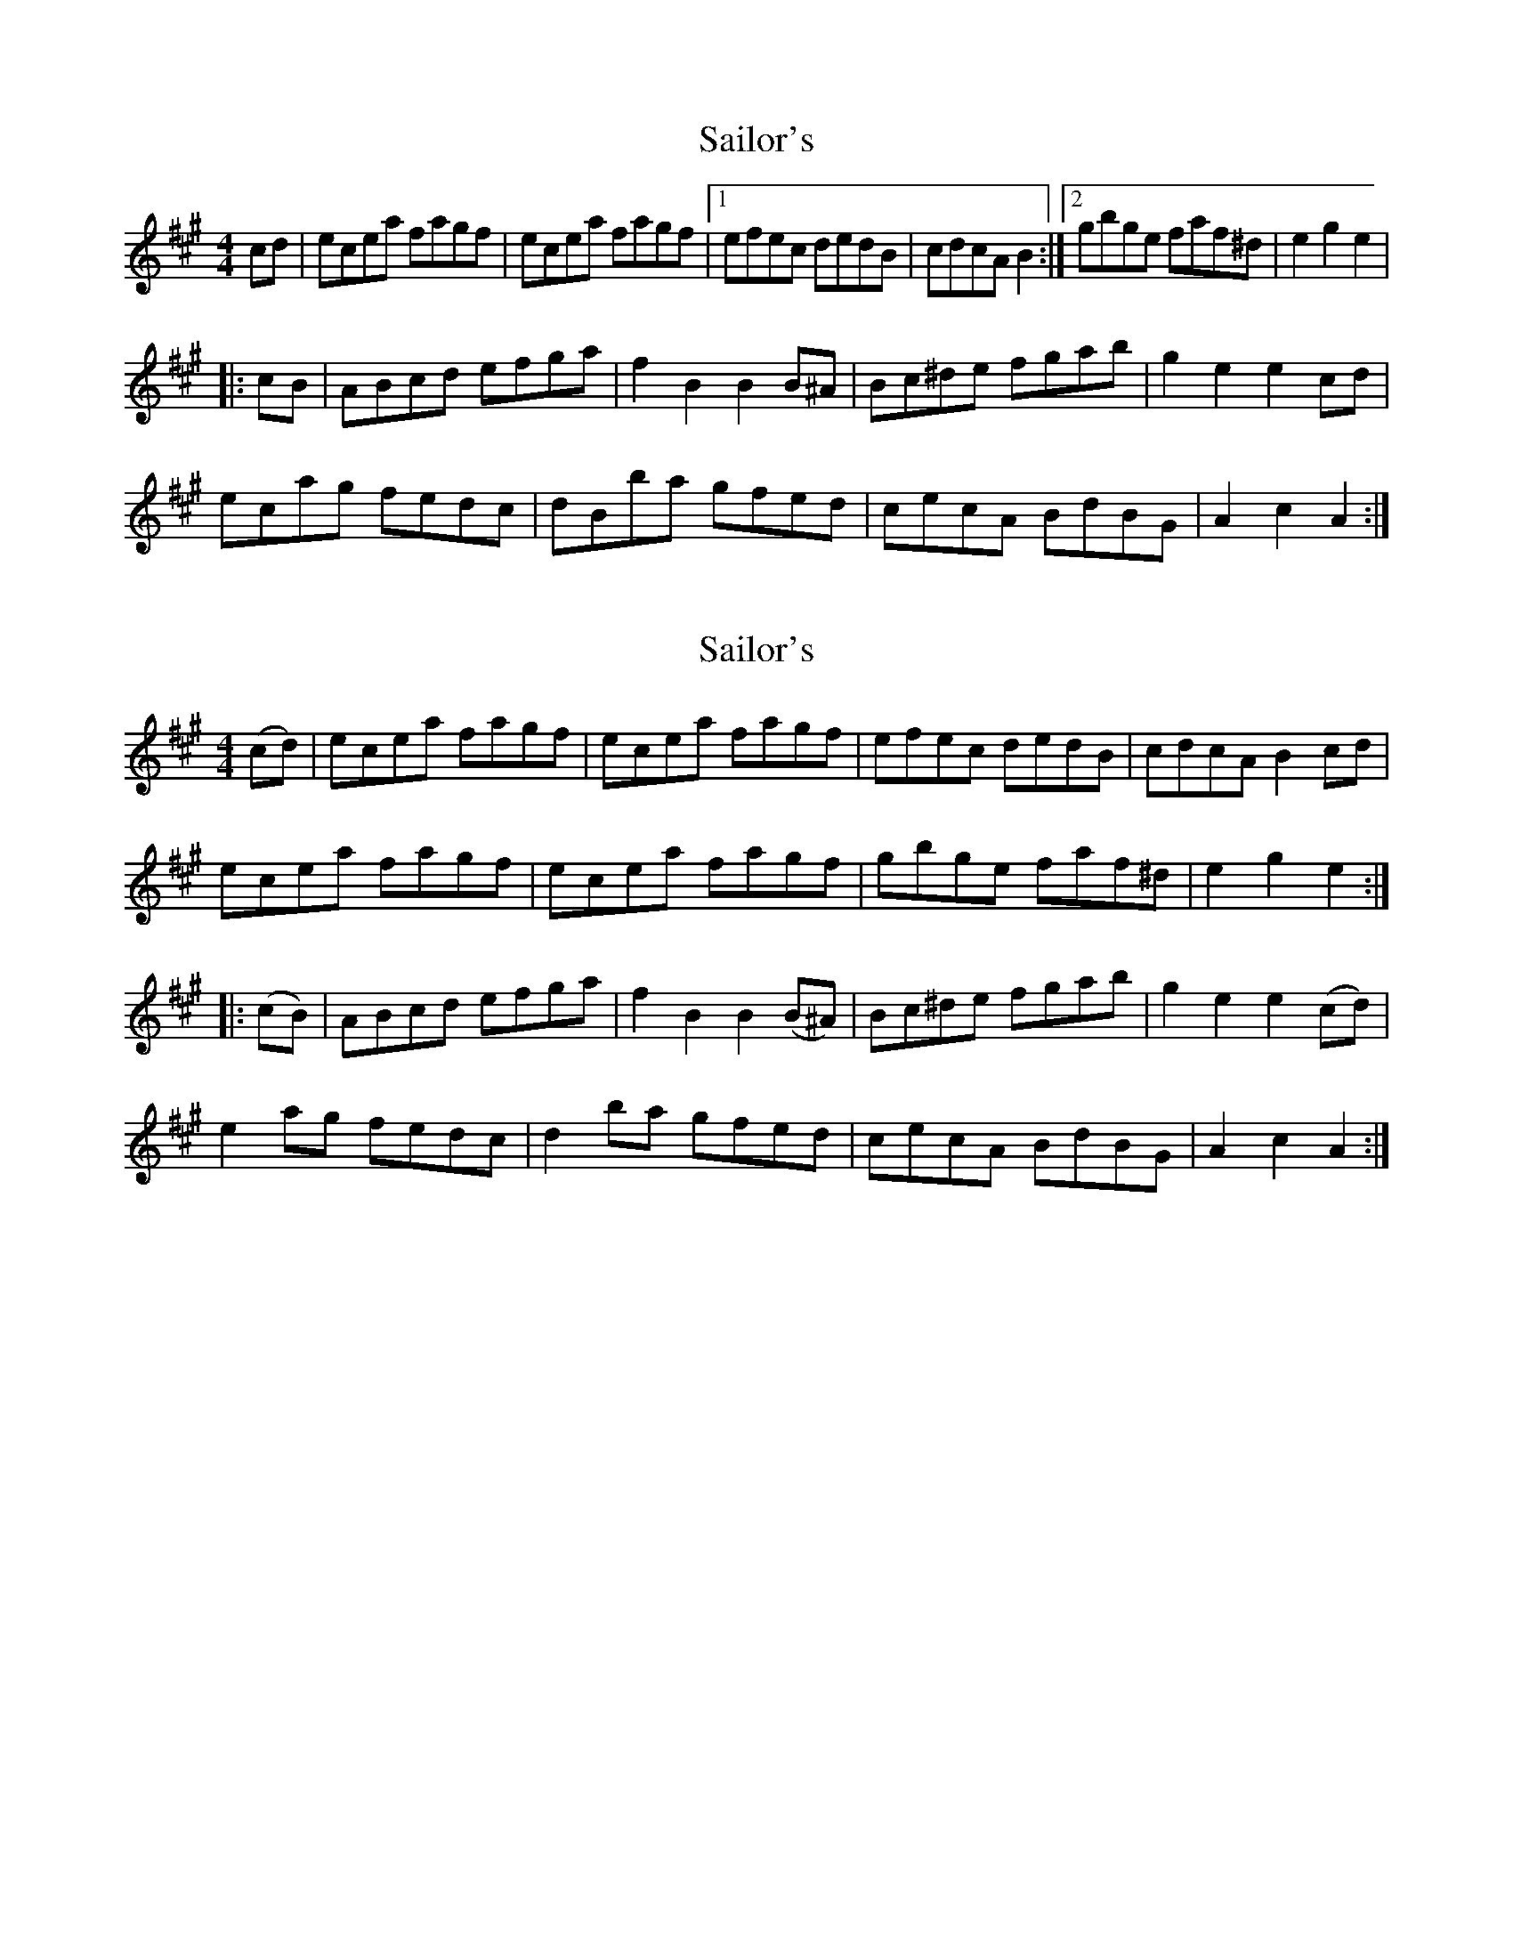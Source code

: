 X: 1
T: Sailor's
Z: Kevin Rietmann
S: https://thesession.org/tunes/12708#setting21482
R: hornpipe
M: 4/4
L: 1/8
K: Amaj
cd|ecea fagf|ecea fagf|1efec dedB|cdcA B2:|2gbge faf^d|e2 g2 e2|
|:cB|ABcd efga|f2 B2 B2 B^A|Bc^de fgab|g2 e2 e2 cd|
ecag fedc|dBba gfed|cecA BdBG|A2 c2 A2:|
X: 2
T: Sailor's
Z: MC2
S: https://thesession.org/tunes/12708#setting30380
R: hornpipe
M: 4/4
L: 1/8
K: Amaj
(cd)|ecea fagf|ecea fagf|efec dedB|cdcA B2cd|
ecea fagf|ecea fagf|gbge faf^d|e2g2e2:|
|:(cB)|ABcd efga|f2B2 B2(B^A)|Bc^de fgab|g2e2e2(cd)|
e2ag fedc|d2ba gfed|cecA BdBG|A2c2A2:|
